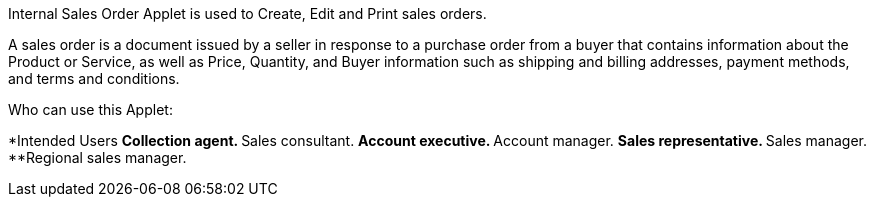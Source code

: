 Internal Sales Order Applet is used to Create, Edit and Print sales orders.

A sales order is a document issued by a seller in response to a purchase order from a buyer that contains information about the Product or Service, as well as Price, Quantity, and Buyer information such as shipping and billing addresses, payment methods, and terms and conditions.

Who can use this Applet:

*Intended Users
**Collection agent.
**Sales consultant.
**Account executive.
**Account manager.
**Sales representative.
**Sales manager.
**Regional sales manager.